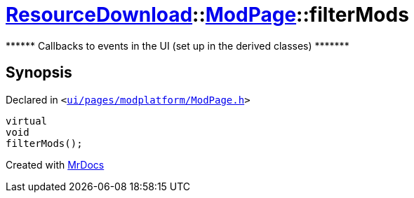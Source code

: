 [#ResourceDownload-ModPage-filterMods]
= xref:ResourceDownload.adoc[ResourceDownload]::xref:ResourceDownload/ModPage.adoc[ModPage]::filterMods
:relfileprefix: ../../
:mrdocs:


&ast;&ast;&ast;&ast;&ast;&ast; Callbacks to events in the UI (set up in the derived classes) &ast;&ast;&ast;&ast;&ast;&ast;&ast;



== Synopsis

Declared in `&lt;https://github.com/PrismLauncher/PrismLauncher/blob/develop/launcher/ui/pages/modplatform/ModPage.h#L65[ui&sol;pages&sol;modplatform&sol;ModPage&period;h]&gt;`

[source,cpp,subs="verbatim,replacements,macros,-callouts"]
----
virtual
void
filterMods();
----



[.small]#Created with https://www.mrdocs.com[MrDocs]#
